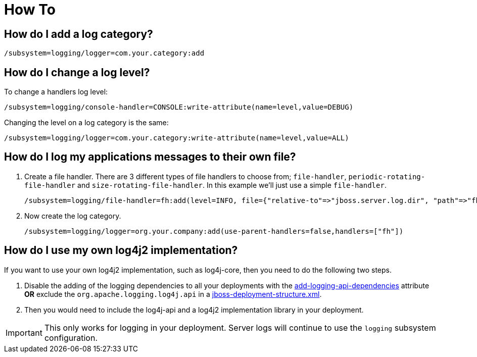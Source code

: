 [[Logging_How_To]]
= How To

ifdef::env-github[]
:tip-caption: :bulb:
:note-caption: :information_source:
:important-caption: :heavy_exclamation_mark:
:caution-caption: :fire:
:warning-caption: :warning:
endif::[]

[[how-do-i-add-a-log-category]]
== How do I add a log category?

[source,options="nowrap"]
----
/subsystem=logging/logger=com.your.category:add
----

[[how-do-i-change-a-log-level]]
== How do I change a log level?

To change a handlers log level:

[source,options="nowrap"]
----
/subsystem=logging/console-handler=CONSOLE:write-attribute(name=level,value=DEBUG)
----

Changing the level on a log category is the same:

[source,options="nowrap"]
----
/subsystem=logging/logger=com.your.category:write-attribute(name=level,value=ALL)
----

[[how-do-i-log-my-applications-messages-to-their-own-file]]
== How do I log my applications messages to their own file?

1.  Create a file handler. There are 3 different types of file handlers
to choose from; `file-handler`, `periodic-rotating-file-handler` and
`size-rotating-file-handler`. In this example we'll just use a simple
`file-handler`.
+
[source,options="nowrap"]
----
/subsystem=logging/file-handler=fh:add(level=INFO, file={"relative-to"=>"jboss.server.log.dir", "path"=>"fh.log"}, append=false, autoflush=true)
----
2.  Now create the log category.
+
[source,options="nowrap"]
----
/subsystem=logging/logger=org.your.company:add(use-parent-handlers=false,handlers=["fh"])
----

[[how-do-i-log4j2]]
== How do I use my own log4j2 implementation?

If you want to use your own log4j2 implementation, such as log4j-core, then you need to do the following two steps.

1. Disable the adding of the logging dependencies to all your deployments with the
<<add-logging-api-dependencies, add-logging-api-dependencies>> attribute *OR* exclude the `org.apache.logging.log4j.api`
in a link:Developer_Guide.html#jboss-deployment-structure-file[jboss-deployment-structure.xml].
2. Then you would need to include the log4j-api and a log4j2 implementation library in your deployment.

IMPORTANT: This only works for logging in your deployment. Server logs will continue to use the `logging` subsystem
           configuration.
